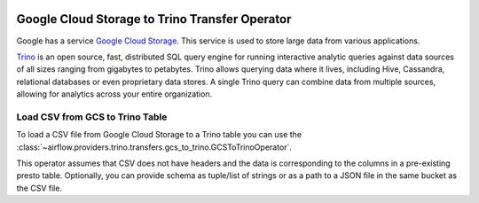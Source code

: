  .. Licensed to the Apache Software Foundation (ASF) under one
    or more contributor license agreements.  See the NOTICE file
    distributed with this work for additional information
    regarding copyright ownership.  The ASF licenses this file
    to you under the Apache License, Version 2.0 (the
    "License"); you may not use this file except in compliance
    with the License.  You may obtain a copy of the License at

 ..   http://www.apache.org/licenses/LICENSE-2.0

 .. Unless required by applicable law or agreed to in writing,
    software distributed under the License is distributed on an
    "AS IS" BASIS, WITHOUT WARRANTIES OR CONDITIONS OF ANY
    KIND, either express or implied.  See the License for the
    specific language governing permissions and limitations
    under the License.

Google Cloud Storage to Trino Transfer Operator
===============================================

Google has a service `Google Cloud Storage <https://cloud.google.com/storage/>`__. This service is
used to store large data from various applications.

`Trino <https://trino.io/>`__ is an open source, fast, distributed SQL query engine for running interactive
analytic queries against data sources of all sizes ranging from gigabytes to petabytes. Trino allows
querying data where it lives, including Hive, Cassandra, relational databases or even proprietary data stores.
A single Trino query can combine data from multiple sources, allowing for analytics across your entire
organization.

.. _howto/operator:GCSToPresto:

Load CSV from GCS to Trino Table
^^^^^^^^^^^^^^^^^^^^^^^^^^^^^^^^

To load a CSV file from Google Cloud Storage to a Trino table you can use the
:class:`~airflow.providers.trino.transfers.gcs_to_trino.GCSToTrinoOperator`.

This operator assumes that CSV does not have headers and the data is corresponding to the columns in a
pre-existing presto table. Optionally, you can provide schema as tuple/list of strings or as a path to a
JSON file in the same bucket as the CSV file.

.. exampleinclude:: /../../providers/trino/tests/system/trino/example_gcs_to_trino.py
    :language: python
    :dedent: 4
    :start-after: [START gcs_csv_to_trino_table]
    :end-before: [END gcs_csv_to_trino_table]
